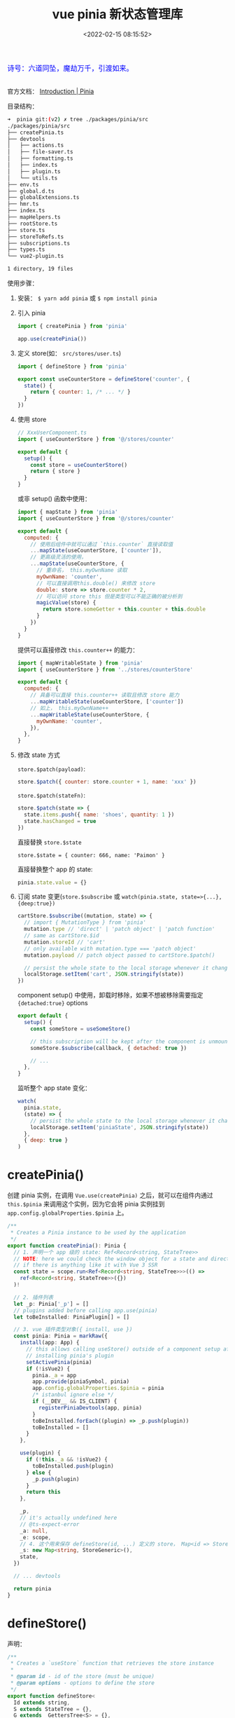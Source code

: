 #+TITLE: vue pinia 新状态管理库
#+DATE: <2022-02-15 08:15:52>
#+EMAIL: Lee ZhiCheng<gccll.love@gmail.com>
#+TAGS[]: vue, pinia, vuex
#+CATEGORIES[]: vue
#+LANGUAGE: zh-cn
#+STARTUP: indent

#+begin_export html
<link href="https://fonts.goo~gleapis.com/cs~s2?family=ZCOOL+XiaoWei&display=swap" rel="stylesheet">
<kbd>
<font color="blue" size="3" style="font-family: 'ZCOOL XiaoWei', serif;">
  诗号：六道同坠，魔劫万千，引渡如来。
</font>
</kbd><br><br>
<script src="/js/utils.js"></script>
#+end_export

[[/img/bdx/yiyeshu-001.jpg]]

官方文档： [[https://pinia.vuejs.org/introduction.html#why-should-i-use-pinia][Introduction | Pinia]]

目录结构：

#+begin_src sh
➜  pinia git:(v2) ✗ tree ./packages/pinia/src
./packages/pinia/src
├── createPinia.ts
├── devtools
│   ├── actions.ts
│   ├── file-saver.ts
│   ├── formatting.ts
│   ├── index.ts
│   ├── plugin.ts
│   └── utils.ts
├── env.ts
├── global.d.ts
├── globalExtensions.ts
├── hmr.ts
├── index.ts
├── mapHelpers.ts
├── rootStore.ts
├── store.ts
├── storeToRefs.ts
├── subscriptions.ts
├── types.ts
└── vue2-plugin.ts

1 directory, 19 files
#+end_src

使用步骤：

1. 安装： ~$ yarn add pinia~ 或 ~$ npm install pinia~

2. 引入 pinia

   #+begin_src js
import { createPinia } from 'pinia'

app.use(createPinia())
   #+end_src

3. 定义 store(如： ~src/stores/user.ts~)

   #+begin_src js
import { defineStore } from 'pinia'

export const useCounterStore = defineStore('counter', {
  state() {
    return { counter: 1, /* ... */ }
  }
})
   #+end_src

4. 使用 store

   #+begin_src js
// XxxUserComponent.ts
import { useCounterStore } from '@/stores/counter'

export default {
  setup() {
    const store = useCounterStore()
    return { store }
  }
}
   #+end_src

   或非 setup() 函数中使用：

   #+begin_src js
import { mapState } from 'pinia'
import { useCounterStore } from '@/stores/counter'

export default {
  computed: {
    // 使用后组件中就可以通过 `this.counter` 直接读取值
    ...mapState(useCounterStore, ['counter']),
    // 更高级灵活的使用，
    ...mapState(useCounterStore, {
      // 重命名， this.myOwnName 读取
      myOwnName: 'counter',
      // 可以直接调用this.double() 来修改 store
      double: store => store.counter * 2,
      // 可以访问 store this 但是类型可以不能正确的被分析到
      magicValue(store) {
        return store.someGetter + this.counter + this.double
      }
    })
  }
}
   #+end_src

   提供可以直接修改 ~this.counter++~ 的能力：
   #+begin_src js
import { mapWritableState } from 'pinia'
import { useCounterStore } from '../stores/counterStore'

export default {
  computed: {
    // 具备可以直接 this.counter++ 读取且修改 store 能力
    ...mapWritableState(useCounterStore, ['counter'])
    // 如上， this.myOwnName++
    ...mapWritableState(useCounterStore, {
      myOwnName: 'counter',
    }),
  },
}
   #+end_src

5. 修改 state 方式

   ~store.$patch(payload)~:
   #+begin_src js
store.$patch({ counter: store.counter + 1, name: 'xxx' })
   #+end_src

   ~store.$patch(stateFn)~:
   #+begin_src js
store.$patch(state => {
  state.items.push({ name: 'shoes', quantity: 1 })
  state.hasChanged = true
})
   #+end_src

   直接替换 ~store.$state~

   ~store.$state = { counter: 666, name: 'Paimon' }~

   直接替换整个 app 的 state:
   #+begin_src js
pinia.state.value = {}
   #+end_src

6. 订阅 state 变更(~store.$subscribe~ 或 ~watch(pinia.state, state=>{...},{deep:true})~

   #+begin_src js
cartStore.$subscribe((mutation, state) => {
  // import { MutationType } from 'pinia'
  mutation.type // 'direct' | 'patch object' | 'patch function'
  // same as cartStore.$id
  mutation.storeId // 'cart'
  // only available with mutation.type === 'patch object'
  mutation.payload // patch object passed to cartStore.$patch()

  // persist the whole state to the local storage whenever it changes
  localStorage.setItem('cart', JSON.stringify(state))
})
   #+end_src

   component setup() 中使用，卸载时移除，如果不想被移除需要指定
   ~{detached:true}~ options

   #+begin_src js
export default {
  setup() {
    const someStore = useSomeStore()

    // this subscription will be kept after the component is unmounted
    someStore.$subscribe(callback, { detached: true })

    // ...
  },
}
   #+end_src

   监听整个 app state 变化：
   #+begin_src js
watch(
  pinia.state,
  (state) => {
    // persist the whole state to the local storage whenever it changes
    localStorage.setItem('piniaState', JSON.stringify(state))
  },
  { deep: true }
)
   #+end_src


* createPinia()

创建 pinia 实例，在调用 ~Vue.use(createPinia)~ 之后，就可以在组件内通过
~this.$pinia~ 来调用这个实例，因为它会将 pinia 实例挂到
~app.config.globalProperties.$pinia~ 上。

#+begin_src typescript
/**
 ,* Creates a Pinia instance to be used by the application
 ,*/
export function createPinia(): Pinia {
  // 1. 声明一个 app 级的 state: Ref<Record<string, StateTree>>
  // NOTE: here we could check the window object for a state and directly set it
  // if there is anything like it with Vue 3 SSR
  const state = scope.run<Ref<Record<string, StateTree>>>(() =>
    ref<Record<string, StateTree>>({})
  )!

  // 2. 插件列表
  let _p: Pinia['_p'] = []
  // plugins added before calling app.use(pinia)
  let toBeInstalled: PiniaPlugin[] = []

  // 3. vue 插件类型对象({ install, use })
  const pinia: Pinia = markRaw({
    install(app: App) {
      // this allows calling useStore() outside of a component setup after
      // installing pinia's plugin
      setActivePinia(pinia)
      if (!isVue2) {
        pinia._a = app
        app.provide(piniaSymbol, pinia)
        app.config.globalProperties.$pinia = pinia
        /* istanbul ignore else */
        if (__DEV__ && IS_CLIENT) {
          registerPiniaDevtools(app, pinia)
        }
        toBeInstalled.forEach((plugin) => _p.push(plugin))
        toBeInstalled = []
      }
    },

    use(plugin) {
      if (!this._a && !isVue2) {
        toBeInstalled.push(plugin)
      } else {
        _p.push(plugin)
      }
      return this
    },

    _p,
    // it's actually undefined here
    // @ts-expect-error
    _a: null,
    _e: scope,
    // 4. 这个用来保存 defineStore(id, ...) 定义的 store， Map<id => Store>
    _s: new Map<string, StoreGeneric>(),
    state,
  })

  // ... devtools

  return pinia
}
#+end_src

* defineStore()

声明：
#+begin_src typescript
/**
 * Creates a `useStore` function that retrieves the store instance
 *
 * @param id - id of the store (must be unique)
 * @param options - options to define the store
 */
export function defineStore<
  Id extends string,
  S extends StateTree = {},
  G extends _GettersTree<S> = {},
  // cannot extends ActionsTree because we loose the typings
  A /* extends ActionsTree */ = {}
>(
  id: Id,
  options: Omit<DefineStoreOptions<Id, S, G, A>, 'id'>
): StoreDefinition<Id, S, G, A>

/**
 * Creates a `useStore` function that retrieves the store instance
 *
 * @param options - options to define the store
 */
export function defineStore<
  Id extends string,
  S extends StateTree = {},
  G extends _GettersTree<S> = {},
  // cannot extends ActionsTree because we loose the typings
  A /* extends ActionsTree */ = {}
>(options: DefineStoreOptions<Id, S, G, A>): StoreDefinition<Id, S, G, A>

/**
 * Creates a `useStore` function that retrieves the store instance
 *
 * @param id - id of the store (must be unique)
 * @param storeSetup - function that defines the store
 * @param options - extra options
 */
export function defineStore<Id extends string, SS>(
  id: Id,
  storeSetup: () => SS,
  options?: DefineSetupStoreOptions<
    Id,
    _ExtractStateFromSetupStore<SS>,
    _ExtractGettersFromSetupStore<SS>,
    _ExtractActionsFromSetupStore<SS>
  >
): StoreDefinition<
  Id,
  _ExtractStateFromSetupStore<SS>,
  _ExtractGettersFromSetupStore<SS>,
  _ExtractActionsFromSetupStore<SS>
>
export function defineStore(
  // TODO: add proper types from above
  idOrOptions: any,
  setup?: any,
  setupOptions?: any
): StoreDefinition
#+end_src

上面三种声明对应下面三种使用方式：

#+begin_src js
// defineStore(id, options)
defineStore('storeId', {
  state() {
    return { counter: 1 /*...*/ }
  },
  getters: {
    counter(state) {
      return state.counter
    }
  },
  actions: {
    increment(state) {
      state.counter++
    }
  }
})

// defineStore(options) 这个和上面的一样，只不过是将 id 放到了 options 中
defineStore({
  id: 'storeId',
  // ...
})

// defineStore(id, storeSetup, options?)
defineStore('storeId', function storeSetup() {
  return { counter: 1 /* setup state */ }
}, { /* ...options */ })
#+end_src

API 实现

~defineStore(idOrOptions: any, setup?: any, setupOptions?: any): StoreDefinition~

#+begin_src typescript
export function defineStore(
  // TODO: add proper types from above
  idOrOptions: any,
  setup?: any,
  setupOptions?: any
): StoreDefinition {
  let id: string
  let options:
    | DefineStoreOptions<
        string,
        StateTree,
        _GettersTree<StateTree>,
        _ActionsTree
      >
    | DefineSetupStoreOptions<
        string,
        StateTree,
        _GettersTree<StateTree>,
        _ActionsTree
      >

  // 1. 解析参数，支持三种调用方式
  const isSetupStore = typeof setup === 'function'
  if (typeof idOrOptions === 'string') {
    id = idOrOptions
    // the option store setup will contain the actual options in this case
    options = isSetupStore ? setupOptions : setup
  } else {
    options = idOrOptions
    id = idOrOptions.id
  }

  // 2. 实现 useStore, 返回值也是这个函数
  function useStore(pinia?: Pinia | null, hot?: StoreGeneric): StoreGeneric {
    const currentInstance = getCurrentInstance()
    pinia = pinia || (currentInstance && inject(piniaSymbol))
    if (pinia) setActivePinia(pinia)

    // ... dev error check

    pinia = activePinia!

    if (!pinia._s.has(id)) {
      // creating the store registers it in `pinia._s`
      if (isSetupStore) {
        createSetupStore(id, setup, options, pinia)
      } else {
        createOptionsStore(id, options as any, pinia)
      }

      /* istanbul ignore else */
      if (__DEV__) {
        // @ts-expect-error: not the right inferred type
        useStore._pinia = pinia
      }
    }

    const store: StoreGeneric = pinia._s.get(id)!

    // ... dev hot 热更新

    // ... devtools

    // StoreGeneric cannot be casted towards Store
    return store as any
  }

  useStore.$id = id

  return useStore
}
#+end_src

~defineStore()~ 实现就两部分，一个是解析参数来支持多种调用方式，一个是实现
~useStore()~ 这个也是其核心代码。

#+begin_src typescript
function useStore(pinia?: Pinia | null, hot?: StoreGeneric): StoreGeneric {
    const currentInstance = getCurrentInstance()
    pinia = pinia || (currentInstance && inject(piniaSymbol))
    if (pinia) setActivePinia(pinia)

    // ... dev error check

    pinia = activePinia!

    if (!pinia._s.has(id)) {
      // creating the store registers it in `pinia._s`
      if (isSetupStore) {
        createSetupStore(id, setup, options, pinia)
      } else {
        createOptionsStore(id, options as any, pinia)
      }

      /* istanbul ignore else */
      if (__DEV__) {
        // @ts-expect-error: not the right inferred type
        useStore._pinia = pinia
      }
    }

    const store: StoreGeneric = pinia._s.get(id)!

    // ... dev hot 热更新

    // ... devtools

    // StoreGeneric cannot be casted towards Store
    return store as any
  }
#+end_src

1. 取出 pinia 在当前应用中的实例 ~pinia = pinia || (currentInstance && inject(piniaSymbol))~

   ~inject(piniaSymbol)~ 是取出在 ~app.use(createPinia())~ 中注入的一个应用全局变量：

   代码： _src/createPinia.ts:createPinia()_

   state 定义：

   #+begin_src typescript
  const state = scope.run<Ref<Record<string, StateTree>>>(() =>
    ref<Record<string, StateTree>>({})
  )!
   #+end_src

   注入(~pinia.install(app)~)：
   #+begin_src typescript
    app.provide(piniaSymbol, pinia)
    app.config.globalProperties.$pinia = pinia
   #+end_src

2. 检查是不是每次调用 ~useStore()~

   #+begin_src typescript
    if (!pinia._s.has(id)) {
      // creating the store registers it in `pinia._s`
      if (isSetupStore) {
        createSetupStore(id, setup, options, pinia)
      } else {
        createOptionsStore(id, options as any, pinia)
      }
    }
   #+end_src

   两和创建方式，一个是 ~setup()~ 函数式，一个 ~{ state() {} }~ 对象方式。

   ~defineStore('storeId', function storeSetup() {...}, { ...options }~

   ~defineStore('storeId', { state() {}, ...otherOptions })~

   ~createOptionsStore()~ 最终也是会调用 ~createSetupStore()~ 所以创建 store 的核心
   代码在后者。

* createSetupStore($id, setup, options, pinia, hot?)
:PROPERTIES:
:COLUMNS:  %CUSTOM_ID[(Custom Id)]
:CUSTOM_ID: createSetupStore
:END:

声明：

#+begin_src typescript
function createSetupStore<
  Id extends string,
  SS,
  S extends StateTree,
  G extends Record<string, _Method>,
  A extends _ActionsTree
>(
  $id: Id,
  setup: () => SS,
  options:
    | DefineSetupStoreOptions<Id, S, G, A>
    | DefineStoreOptions<Id, S, G, A> = {},
  pinia: Pinia,
  hot?: boolean
): Store<Id, S, G, A>
#+end_src

简化版：
#+begin_src typescript
function createSetupStore(
  $id: Id,
  setup: () => SS,
  options
  pinia: Pinia,
  hot?: boolean
): Store<Id, S, G, A> {
  let scope!: EffectScope
  const buildState = (options as DefineStoreOptions<Id, S, G, A>).state

  const optionsForPlugin: DefineStoreOptionsInPlugin<Id, S, G, A> = assign(
    { actions: {} as A },
    options
  )

  // watcher options for $subscribe
  const $subscribeOptions: WatchOptions = {
    deep: true,
    // flush: 'post',
  }

  // 1. 初始化 pinia.state, pinia.state.value[$id] = {}

  // 2. store.$patch() 函数实现

  // 3. store.$reset

  // 4. store.$dispose() 根据 $id 删除当前的 store

  // 5. wrapAction(name, action)

  // 6. partialStore & store 对象

  // 7. 执行 setup() 得到 setupStore

  // 8. 合并 setupStore 到 store 中

  // 9. 定义 store.$state -> { get, set }

  // 10. SSR hydrate 合并
  return store
}
#+end_src

1. 初始化 state

   非首次使用时， ~pinia.state.value~ 中会有当前 store 记录，直接取出，如果没有默
   认初始值为 ~undefined~ :

   ~const initialState = pinia.state.value[$id] as UnwrapRef<S> | undefined~

   #+begin_src typescript
  // avoid setting the state for option stores are it is set
  // by the setup
  if (!buildState && !initialState && (!__DEV__ || !hot)) {
    /* istanbul ignore if */
    if (isVue2) {
      set(pinia.state.value, $id, {})
    } else {
      pinia.state.value[$id] = {}
    }
  }
   #+end_src

   这里区分 vue2/vue3, 因为 vue2 无法直接监听对象新增成员，所以要用 ~set()~ 函数，
   而 vue3 是使用 ~proxy+reflect~ 实现的 reactivity 因此直接赋值即可。

2. ~$patch(partialStateOrMutator)~ 用来更新 state 状态

   #+begin_src typescript
  function $patch(
    partialStateOrMutator:
      | _DeepPartial<UnwrapRef<S>>
      | ((state: UnwrapRef<S>) => void)
  ): void {
    let subscriptionMutation: SubscriptionCallbackMutation<S>
    isListening = isSyncListening = false

    // 分析参数，支持 $patch({...}) 或 $patch(state=> {...})
    if (typeof partialStateOrMutator === 'function') {
      partialStateOrMutator(pinia.state.value[$id] as UnwrapRef<S>)
      subscriptionMutation = {
        type: MutationType.patchFunction,
        storeId: $id,
        events: debuggerEvents as DebuggerEvent[],
      }
    } else {
      mergeReactiveObjects(pinia.state.value[$id], partialStateOrMutator)
      subscriptionMutation = {
        type: MutationType.patchObject,
        payload: partialStateOrMutator,
        storeId: $id,
        events: debuggerEvents as DebuggerEvent[],
      }
    }
    nextTick().then(() => {
      isListening = true
    })
    isSyncListening = true
    // because we paused the watcher, we need to manually call the subscriptions
    triggerSubscriptions(
      subscriptions,
      subscriptionMutation,
      pinia.state.value[$id] as UnwrapRef<S>
    )
  }
   #+end_src

   ~$patch()~ 支持两种调用方式： ~$patch({...})~ 或 ~$patch(state=>{...})~

   封装 ~mutation~ 手动触发 reactivity trigger

   #+begin_src typescript
export function triggerSubscriptions<T extends _Method>(
  subscriptions: T[],
  ...args: Parameters<T>
) {
  subscriptions.slice().forEach((callback) => {
    callback(...args)
  })
}
   #+end_src

   手动调用 ~subscriptions~ 这是个数组，会在调用 ~$subscribe()~ 时候收集订阅。

3. ~$reset()~ 函数

4. ~$dispose()~ 释放当前的 store，会从 ~pinia._s~ 中删除它并清理 ~subscriptions~

   #+begin_src typescript
  function $dispose() {
    scope.stop()
    subscriptions = []
    actionSubscriptions = []
    pinia._s.delete($id)
  }
   #+end_src

5. ~wrapAction(name: string, action: _Method)~

   封装 action。

   #+begin_src typescript
  function wrapAction(name: string, action: _Method) {
    return function (this: any) {
      setActivePinia(pinia)
      const args = Array.from(arguments)

      const afterCallbackList: Array<(resolvedReturn: any) => any> = []
      const onErrorCallbackList: Array<(error: unknown) => unknown> = []
      function after(callback: _ArrayType<typeof afterCallbackList>) {
        afterCallbackList.push(callback)
      }
      function onError(callback: _ArrayType<typeof onErrorCallbackList>) {
        onErrorCallbackList.push(callback)
      }

      // @ts-expect-error
      triggerSubscriptions(actionSubscriptions, {
        args,
        name,
        store,
        after,
        onError,
      })

      let ret: any
      try {
        ret = action.apply(this && this.$id === $id ? this : store, args)
        // handle sync errors
      } catch (error) {
        triggerSubscriptions(onErrorCallbackList, error)
        throw error
      }

      if (ret instanceof Promise) {
        return ret
          .then((value) => {
            triggerSubscriptions(afterCallbackList, value)
            return value
          })
          .catch((error) => {
            triggerSubscriptions(onErrorCallbackList, error)
            return Promise.reject(error)
          })
      }

      // allow the afterCallback to override the return value
      triggerSubscriptions(afterCallbackList, ret)
      return ret
    }
  }
   #+end_src

6. partialStore & store 对象

   对象包含： ~{ _p: pinia, $id, $onAction, $patch, $reset, $subscribe, $dispose }~

   ~$onAction: addSubscription.bind(null, actionSubscriptions)~ 添加订阅用。

   #+begin_src typescript
    $subscribe(callback, options = {}) {
      const removeSubscription = addSubscription(
        subscriptions,
        callback,
        options.detached,
        () => stopWatcher()
      )
      const stopWatcher = scope.run(() =>
        watch(
          () => pinia.state.value[$id] as UnwrapRef<S>,
          (state) => {
            if (options.flush === 'sync' ? isSyncListening : isListening) {
              callback(
                {
                  storeId: $id,
                  type: MutationType.direct,
                  events: debuggerEvents as DebuggerEvent,
                },
                state
              )
            }
          },
          assign({}, $subscribeOptions, options)
        )
      )!

      return removeSubscription
    }
   #+end_src

   store:

   #+begin_src typescript
  const store: Store<Id, S, G, A> = reactive(
    assign(
      __DEV__ && IS_CLIENT
        ? // devtools custom properties
          {
            _customProperties: markRaw(new Set<string>()),
            _hmrPayload,
          }
        : {},
      partialStore
      // must be added later
      // setupStore
    )
  ) as unknown as Store<Id, S, G, A>
   #+end_src

7. 执行 setup 得到其返回值做为 state

   #+begin_src typescript
  // TODO: idea create skipSerialize that marks properties as non serializable and they are skipped
  const setupStore = pinia._e.run(() => {
    scope = effectScope()
    return scope.run(() => setup())
  })!
   #+end_src

   对 setup state 进行加工处理，如 wrap action

   #+begin_src typescript
  // overwrite existing actions to support $onAction
  for (const key in setupStore) {
    const prop = setupStore[key]

    // 检查值是不是 Ref 或 Reactive 类型
    if ((isRef(prop) && !isComputed(prop)) || isReactive(prop)) {
      // options.state
      if (!buildState) {
        // in setup stores we must hydrate the state and sync pinia state tree with the refs the user just created
        if (initial
          if (isRef(prop)) {
            prop.value = initialState[key]
          } else {
            // probably a reactive object, lets recursively assign
            mergeReactiveObjects(prop, initialState[key])
          }
        }
        // transfer the ref to the pinia state to keep everything in sync
        /* istanbul ignore if */
        if (isVue2) {
          set(pinia.state.value[$id], key, prop)
        } else {
          pinia.state.value[$id][key] = prop
        }
      }

    } else if (typeof prop === 'function') {
      // @ts-expect-error: we are overriding the function we avoid wrapping if
      const actionValue = __DEV__ && hot ? prop : wrapAction(key, prop)
      // this a hot module replacement store because the hotUpdate method needs
      // to do it with the right context
      /* istanbul ignore if */
      if (isVue2) {
        set(setupStore, key, actionValue)
      } else {
        // @ts-expect-error
        setupStore[key] = actionValue
      }

      // list actions so they can be used in plugins
      // @ts-expect-error
      optionsForPlugin.actions[key] = prop
    } // ... __DEV__
   #+end_src

8. 经过步骤 *7* 之后，将 ~setupStore~ 合并到 ~store~ 和 ~toRaw(store)~

   #+begin_src typescript
  if (isVue2) {
    Object.keys(setupStore).forEach((key) => {
      set(
        store,
        key,
        // @ts-expect-error: valid key indexing
        setupStore[key]
      )
    })
  } else {
    assign(store, setupStore)
    // allows retrieving reactive objects with `storeToRefs()`. Must be called after assigning to the reactive object.
    // Make `storeToRefs()` work with `reactive()` #799
    assign(toRaw(store), setupStore)
  }
   #+end_src

   这一行 ~assign(toRaw(store), setupStore)~ 是考虑到可能需要解构 ~store~ 需要用到
   ~storeToRefs()~ 的情况。

9. 最后定义 ~store.$state~ 的读写操作

   #+begin_src typescript
  // use this instead of a computed with setter to be able to create it anywhere
  // without linking the computed lifespan to wherever the store is first
  // created.
  Object.defineProperty(store, '$state', {
    get: () => (__DEV__ && hot ? hotState.value : pinia.state.value[$id]),
    set: (state) => {
      /* istanbul ignore if */
      if (__DEV__ && hot) {
        throw new Error('cannot set hotState')
      }
      $patch(($state) => {
        assign($state, state)
      })
    },
  })
   #+end_src


经过上面的分析下来， ~defineStore~ -> ~createSetupStore~ 中关键几个函数;

~$patch(partialStateOrMutator)~ 批量更新 state 触发 ~triggerSubscriptions(
subscriptions )~ 执行， state 递归合并原则(~mergeRectiveObjects~)。

~$subscribe(callback, options={})~ 订阅 state(~pinia.state.value[$id]~) 的变化，其实
现也是通过 ~watch()~ 监听 ~pinia.state.value[$id]~ 实现。

* createOptionsStore(id, options, pinia, hot?)
:PROPERTIES:
:COLUMNS:  %CUSTOM_ID[(Custom Id)]
:CUSTOM_ID: createOptionsStore
:END:


这个函数是对 ~defineStore(id, options)~ 或 ~defineStore(options)~ 的 options 是对象时的处理逻辑，它最终也是调用
了 [[#createSetupStore][createSetupStore()]] 是将 options 封装成了 setup 函数。

#+begin_src typescript
function createOptionsStore<
  Id extends string,
  S extends StateTree,
  G extends _GettersTree<S>,
  A extends _ActionsTree
>(
  id: Id,
  options: DefineStoreOptions<Id, S, G, A>,
  pinia: Pinia,
  hot?: boolean
): Store<Id, S, G, A> {
  const { state, actions, getters } = options

  const initialState: StateTree | undefined = pinia.state.value[id]

  let store: Store<Id, S, G, A>

  function setup() {
    if (!initialState && (!__DEV__ || !hot)) {
      /* istanbul ignore if */
      if (isVue2) {
        set(pinia.state.value, id, state ? state() : {})
      } else {
        pinia.state.value[id] = state ? state() : {}
      }
    }

    // avoid creating a state in pinia.state.value
    const localState =
      __DEV__ && hot
        ? // use ref() to unwrap refs inside state TODO: check if this is still necessary
          toRefs(ref(state ? state() : {}).value)
        : toRefs(pinia.state.value[id])

    return assign(
      localState,
      actions,
      Object.keys(getters || {}).reduce((computedGetters, name) => {
        computedGetters[name] = markRaw(
          computed(() => {
            setActivePinia(pinia)
            // it was created just before
            const store = pinia._s.get(id)!

            // allow cross using stores
            /* istanbul ignore next */
            if (isVue2 && !store._r) return

            // @ts-expect-error
            // return getters![name].call(context, context)
            // TODO: avoid reading the getter while assigning with a global variable
            return getters![name].call(store, store)
          })
        )
        return computedGetters
      }, {} as Record<string, ComputedRef>)
    )
  }

  store = createSetupStore(id, setup, options, pinia, hot)

  store.$reset = function $reset() {
    const newState = state ? state() : {}
    // we use a patch to group all changes into one single subscription
    this.$patch(($state) => {
      assign($state, newState)
    })
  }

  return store as any
}
#+end_src

所以对于 options 的使用其实也是将 ~{ state, actions, getters }~ 简单的
~assign(...)~ 合并在一起了，同时对 ~getters~ 进行了一层封装，将它们转成了计算属性。
